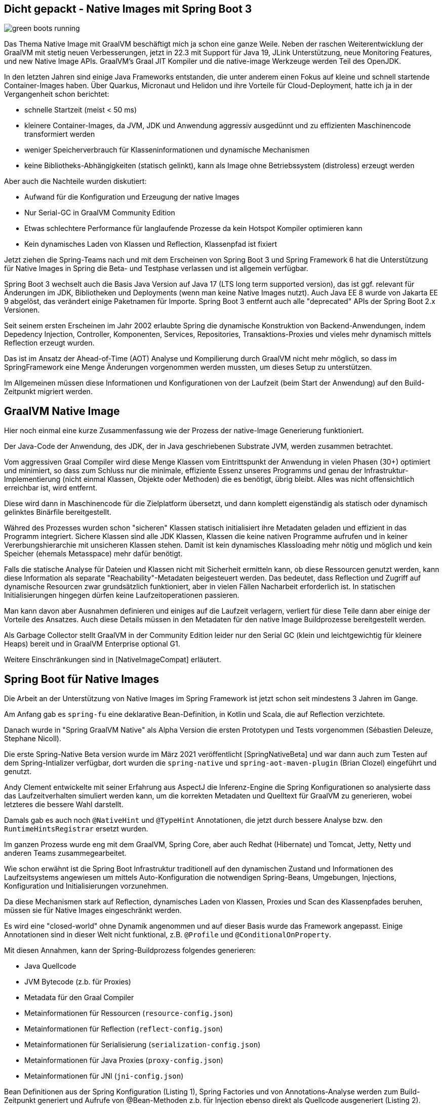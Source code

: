 == Dicht gepackt - Native Images mit Spring Boot 3

:imagesdir: ../../img/

image::green-boots-running.png[]

Das Thema Native Image mit GraalVM beschäftigt mich ja schon eine ganze Weile. 
Neben der raschen Weiterentwicklung der GraalVM mit stetig neuen Verbesserungen, jetzt in 22.3 mit Support für Java 19,  JLink Unterstützung, neue Monitoring Features, und new Native Image APIs. 
GraalVM's Graal JIT Kompiler und die native-image Werkzeuge werden Teil des OpenJDK.

In den letzten Jahren sind einige Java Frameworks entstanden, die unter anderem einen Fokus auf kleine und schnell startende Container-Images haben.
Über Quarkus, Micronaut und Helidon und ihre Vorteile für Cloud-Deployment, hatte ich ja in der Vergangenheit schon berichtet:

* schnelle Startzeit (meist < 50 ms)
* kleinere Container-Images, da JVM, JDK und Anwendung aggressiv ausgedünnt und zu effizienten Maschinencode transformiert werden
* weniger Speicherverbrauch für Klasseninformationen und dynamische Mechanismen
* keine Bibliotheks-Abhängigkeiten (statisch gelinkt), kann als Image ohne Betriebssystem (distroless) erzeugt werden

Aber auch die Nachteile wurden diskutiert:

* Aufwand für die Konfiguration und Erzeugung der native Images
* Nur Serial-GC in GraalVM Community Edition
* Etwas schlechtere Performance für langlaufende Prozesse da kein Hotspot Kompiler optimieren kann
* Kein dynamisches Laden von Klassen und Reflection, Klassenpfad ist fixiert

Jetzt ziehen die Spring-Teams nach und mit dem Erscheinen von Spring Boot 3 und Spring Framework 6 hat die Unterstützung für Native Images in Spring die Beta- und Testphase verlassen und ist allgemein verfügbar.

Spring Boot 3 wechselt auch die Basis Java Version auf Java 17 (LTS long term supported version), das ist ggf. relevant für Änderungen im JDK, Bibliotheken und Deployments (wenn man keine Native Images nutzt).
Auch Java EE 8 wurde von Jakarta EE 9 abgelöst, das verändert einige Paketnamen für Importe.
Spring Boot 3 entfernt auch alle "deprecated" APIs der Spring Boot 2.x Versionen.

Seit seinem ersten Erscheinen im Jahr 2002 erlaubte Spring die dynamische Konstruktion von Backend-Anwendungen, indem Depedency Injection, Controller, Komponenten, Services, Repositories, Transaktions-Proxies und vieles mehr dynamisch mittels Reflection erzeugt wurden.

Das ist im Ansatz der Ahead-of-Time (AOT) Analyse und Kompilierung durch GraalVM nicht mehr möglich, so dass im SpringFramework eine Menge Änderungen vorgenommen werden mussten, um dieses Setup zu unterstützen.

Im Allgemeinen müssen diese Informationen und Konfigurationen von der Laufzeit (beim Start der Anwendung) auf den Build-Zeitpunkt migriert werden.

////
The fact that GraalVM Native Images are produced ahead-of-time means that there are some key differences between native and JVM based applications. The main differences are:

Static analysis of your application is performed at build-time from the main entry point.

Code that cannot be reached when the native image is created will be removed and won’t be part of the executable.

GraalVM is not directly aware of dynamic elements of your code and must be told about reflection, resources, serialization, and dynamic proxies.

The application classpath is fixed at build time and cannot change.

There is no lazy class loading, everything shipped in the executables will be loaded in memory on startup.

There are some limitations around some aspects of Java applications that are not fully supported.
////

== GraalVM Native Image

Hier noch einmal eine kurze Zusammenfassung wie der Prozess der native-Image Generierung funktioniert.

Der Java-Code der Anwendung, des JDK, der in Java geschriebenen Substrate JVM, werden zusammen betrachtet.

Vom aggressiven Graal Compiler wird diese Menge Klassen vom Eintrittspunkt der Anwendung in vielen Phasen (30+) optimiert und minimiert, so dass zum Schluss nur die minimale, effiziente Essenz unseres Programms und genau der Infrastruktur-Implementierung (nicht einmal Klassen, Objekte oder Methoden) die es benötigt, übrig bleibt.
Alles was nicht offensichtlich erreichbar ist, wird entfernt.

Diese wird dann in Maschinencode für die Zielplatform übersetzt, und dann komplett eigenständig als statisch oder dynamisch gelinktes Binärfile bereitgestellt.

Währed des Prozesses wurden schon "sicheren" Klassen statisch initialisiert ihre Metadaten geladen und effizient in das Programm integriert. Sichere Klassen sind alle JDK Klassen, Klassen die keine nativen Programme aufrufen und in keiner Vererbungshierarchie mit unsicheren Klassen stehen.
Damit ist kein dynamisches Klassloading mehr nötig und möglich und kein Speicher (ehemals Metasspace) mehr dafür benötigt.

Falls die statische Analyse für Dateien und Klassen nicht mit Sicherheit ermitteln kann, ob diese Ressourcen genutzt werden, kann diese Information als separate "Reachability"-Metadaten beigesteuert werden. Das bedeutet, dass Reflection und Zugriff auf dynamische Resourcen zwar grundsätzlich funktioniert, aber in vielen Fällen Nacharbeit erforderlich ist. In statischen Initialisierungen hingegen dürfen keine Laufzeitoperationen passieren.

Man kann davon aber Ausnahmen definieren und einiges auf die Laufzeit verlagern, verliert für diese Teile dann aber einige der Vorteile des Ansatzes.
Auch diese Details müssen in den Metadaten für den native Image Buildprozesse bereitgestellt werden.

Als Garbage Collector stellt GraalVM in der Community Edition leider nur den Serial GC (klein und leichtgewichtig für kleinere Heaps) bereit und in GraalVM Enterprise optional G1.

Weitere Einschränkungen sind in [NativeImageCompat] erläutert.

////
When you use GraalVM Native Image to build a native executable, it only includes the elements reachable from your application entry point, its dependent libraries, and the JDK classes discovered through static analysis. However, the reachability of some elements (such as classes, methods, or fields) may not be discoverable due to Java’s dynamic features, including reflection, resource access, dynamic proxies, and serialization.

If an element is not reachable, it is not included in the generated executable, which can lead to run time failures. To include elements whose reachability is undiscoverable, the Native Image builder requires externally provided reachability metadata.

This repository provides reachability metadata for libraries that do not support GraalVM Native Image.

Reachability metadata is enabled for native image build by default. For each library included in the native image, the plugin native-maven-plugin will automatically search for GraalVM reachability metadata in the repository that was released together with the plugin.
////

== Spring Boot für Native Images

Die Arbeit an der Unterstützung von Native Images im Spring Framework ist jetzt schon seit mindestens 3 Jahren im Gange.

Am Anfang gab es `spring-fu` eine deklarative Bean-Definition, in Kotlin und Scala, die auf Reflection verzichtete.

Danach wurde in "Spring GraalVM Native" als Alpha Version die ersten Prototypen und Tests vorgenommen (Sébastien Deleuze, Stephane Nicoll).

Die erste Spring-Native Beta version wurde im März 2021 veröffentlicht [SpringNativeBeta] und war dann auch zum Testen auf dem Spring-Intializer verfügbar, dort wurden die `spring-native` und `spring-aot-maven-plugin` (Brian Clozel) eingeführt und genutzt.

Andy Clement entwickelte mit seiner Erfahrung aus AspectJ die Inferenz-Engine die Spring Konfigurationen so analysierte dass das Laufzeitverhalten simuliert werden kann, um die korrekten Metadaten und Quelltext für GraalVM zu generieren, wobei letzteres die bessere Wahl darstellt.

Damals gab es auch noch `@NativeHint` und `@TypeHint` Annotationen, die jetzt durch bessere Analyse bzw. den `RuntimeHintsRegistrar` ersetzt wurden.

Im ganzen Prozess wurde eng mit dem GraalVM, Spring Core, aber auch Redhat (Hibernate) und Tomcat, Jetty, Netty und anderen Teams zusammegearbeitet.

Wie schon erwähnt ist die Spring Boot Infrastruktur traditionell auf den dynamischen Zustand und Informationen des Laufzeitsystems angewiesen um mittels Auto-Konfiguration die notwendigen Spring-Beans, Umgebungen, Injections, Konfiguration und Initialisierungen vorzunehmen.

Da diese Mechanismen stark auf Reflection, dynamisches Laden von Klassen, Proxies und Scan des Klassenpfades beruhen, müssen sie für Native Images eingeschränkt werden.

Es wird eine "closed-world" ohne Dynamik angenommen und auf dieser Basis wurde das Framework angepasst.
Einige Annotationen sind in dieser Welt nicht funktional, z.B. `@Profile` und `@ConditionalOnProperty`. 

Mit diesen Annahmen, kann der Spring-Buildprozess folgendes generieren:

* Java Quellcode
* JVM Bytecode (z.b. für Proxies)
* Metadata für den Graal Compiler
* Metainformationen für Ressourcen (`resource-config.json`)
* Metainformationen für Reflection (`reflect-config.json`)
* Metainformationen für Serialisierung (`serialization-config.json`)
* Metainformationen für Java Proxies (`proxy-config.json`)
* Metainformationen für JNI (`jni-config.json`)

Bean Definitionen aus der Spring Konfiguration (Listing {counter:listing}), Spring Factories und von Annotations-Analyse werden zum Build-Zeitpunkt generiert und Aufrufe von @Bean-Methoden z.b. für Injection ebenso direkt als Quellcode ausgeneriert (Listing {counter:listing}).

.Listing {listing} Beispiel aus den Spring Docs - Konfigurationsklasse
[source,java]
----
@Configuration(proxyBeanMethods = false)
public class MyConfiguration {

    @Bean
    public MyBean myBean() {
        return new MyBean();
    }

}
----

.Listing {listing} Beispiel aus den Spring Docs - Generierte Bean-Definitionen
[source,java]
----
/**
 * Bean definitions for {@link MyConfiguration}.
 */
public class MyConfiguration__BeanDefinitions {

    /**
     * Get the bean definition for 'myConfiguration'.
     */
    public static BeanDefinition getMyConfigurationBeanDefinition() {
        Class<?> beanType = MyConfiguration.class;
        RootBeanDefinition beanDefinition = new RootBeanDefinition(beanType);
        beanDefinition.setInstanceSupplier(MyConfiguration::new);
        return beanDefinition;
    }

    /**
     * Get the bean instance supplier for 'myBean'.
     */
    private static BeanInstanceSupplier<MyBean> getMyBeanInstanceSupplier() {
        return BeanInstanceSupplier.<MyBean>forFactoryMethod(
                MyConfiguration.class, "myBean").withGenerator(
                (registeredBean) -> registeredBean.getBeanFactory()
                .getBean(MyConfiguration.class).myBean());
    }

    /**
     * Get the bean definition for 'myBean'.
     */
    public static BeanDefinition getMyBeanBeanDefinition() {
        Class<?> beanType = MyBean.class;
        RootBeanDefinition beanDefinition = new RootBeanDefinition(beanType);
        beanDefinition.setInstanceSupplier(getMyBeanInstanceSupplier());
        return beanDefinition;
    }

}
----

Dieser Quelltext kann dann vom Graal Kompiler korrekt ausgewertet werden. Die Literale für Klassennamen werden nicht für die Erzeugung der Instanzen benutzt, nur für das Auffinden in einer Map.

Während dieser Phase wird die Anwendung nur so weit initialisiert, wie es für die Generierung der Bean-Definitionen notwendig ist, nicht bis zur Erzeugung der Spring-Beans.

Genauso wird der Quelltext für die Ausführung von Injections (Constructor und `@Autowired`) erstellt.

Für die Initialisierung des `ApplicationContext` wird Code in einem `ApplicationContextInitializer` erzeugt.

Der erzeugte Code ist zwar umfangreich, aber gut lesbar (siehe Listing Y) und kann also auch für das Debuggen von Problemen genutzt werden, er ist in `target/spring-aot/main/sources` zu finden.

Für den Fall dass Graal nicht feststellen kann ob eine Methode oder Klasse zur Laufzeit genutzt wird, kann Spring in den generierten Metadaten mitgeben, dass diese benötigt werden.
Ein Beispiel war Annotationen an privaten Methoden, die per Reflection aufgerufen werden müssen.

Statt den weitverbreiteten dynamic Proxies werden jetzt konkrete Proxy-Klassen als Bytecode mittels `cglib` erzeugt.
Diese sind dann in `target/spring-aot/main/classes` zu finden und müssen ggf. decompiliert werden.
In einigen Spring Modulen, wie in Spring Data wurde das auch schon für Instanziierung von Entitäten gemacht.

Die generierten Klassen können auch in einem nicht-native-Image Ausführung genutzt werden um eine möglichst nahe Ausführungsumgebung z.b. für Tests und Debugging zu erhalten.
Aber auch im Allgemeinen gibt es Vorteile von Code-Generierung zum Buildzeitpunkt gegenüber Laufzeitverhalten, wie zum Beispiel Micronaut seit Anfang an deutlich macht.

== Minimalbeispiel

Um zu zeigen, wie das mit einem Minimalbeispiel funktioniert, habe ich bei start.spring.io ein Projekt mit folgenden Dependencies zusammengestellt:

* Spring Native
* Spring Web
* Spring Data Neo4j
* Testcontainers

image::[]

Netterweise kann man das sich das ganze auch mittels `curl` vom Spring Initializr herunterladen, siehe Listing {counter:listing}.

.Listing {listing} - curl Kommando um Spring Starter Projekte herunterzuladen
[source,shell]
----
curl https://start.spring.io/starter.tgz \
  -d dependencies=data-neo4j,native,testcontainers,web \
  -d type=maven-project \
  -d language=java \
  -d packaging=jar \
  -d jvmVersion=17 \
  -d bootVersion=3.0.0 \
  -d groupId=de.jexp \
  -d artifactId=native \
  -d packageName=de.jexp.native \
  -d name=javaspektrum-native | tar -xzvf -
----

Dieses habe ich heruntergeladen, die Neo4j-Konfiguration für den Server in `application.properties` eingetragen und folgende Teile zur `JavaspektrumNativeApplication` hinzugefügt (siehe Listing {counter:listing}).

* Spring Data Neo4j annotiertes Java Record für `Season` (Jahreszeit)
* `SeasonRepository` Interface 
* einen `RestControler` - `SeasonController` der in `index()` die vorhandenen Jahreszeiten auflistet
* `CommandLineRunner.run` um die 4 Jahreszeiten initial zur Datenbank hinzuzufügen

.Listing {listing} JavaspektrumNativeApplication mit minimaler Implementierung
[source,java]
----
@SpringBootApplication
@EnableNeo4jRepositories(considerNestedRepositories=true)
public class JavaspektrumNativeApplication 
        implements CommandLineRunner {

	public static void main(String[] args) {
		SpringApplication.run(
            JavaspektrumNativeApplication.class, args);
	}

    @Node
    public record Season(@Id String name) {}

    public interface SeasonRepository 
            extends Neo4jRepository<Season, String> {
    }

    @RestController
    public static class SeasonController {
        @Autowired SeasonRepository repo;
        @GetMapping("/")
        public List<Season> index() {
            return repo.findAll();
        }
    }

    @Autowired SeasonRepository repo;

    public void run(String...args) {
        List.of("Spring","Summer","Fall","Winter").stream()
        .map(Season::new).forEach(repo::save);
    }
}
----

Wir können unsere Anwendung mittels `./mvnw spring-boot:run` ausführen, dann werden die Daten in die Datenbank eingefügt und der Controller liefert sie wieder auf `http://localhost:8080/` aus.

Der native Image Buildprozess benötigt zur Zeit GraalVM 22.3, wir müssen das also zuerst installieren, bevor wir das native Docker Image bzw. die ausführbare Datei erzeugen können (Listing {counter:listing}).

.Listing {listing} Erzeugung des Native Docker Images
[source,shell]
----
sdk install java 22.3.r17-grl
./mvnw -Pnative spring-boot:build-image
./mvnw -Pnative native:compile
----

Wenn wir dann unsere Native Image Anwendung ausführen, startet sie in 57 Millisekunden und stellt dann den REST-Endpunkt zur Verfügung (Listing {counter:listing}).

.Listing {listing} - Native Image ausführen
[source,shell]
----
# Native Executable ausführen
target/native
...

Starting AOT-processed JavaspektrumNativeApplication using Java 17.0.5 with PID 9535 
...
Root WebApplicationContext: initialization completed in 15 ms
...
Direct driver instance 1975371131 created for server address localhost:7687
...
Started JavaspektrumNativeApplication in 0.057 seconds (process running for 0.062)

curl http://localhost:8080/
[ { "name": "Spring" },
  { "name": "Summer" },
  { "name": "Fall"   },
  { "name": "Winter" } ]
----

////
The easiest way to start a new native Spring Boot project is to go to start.spring.io, add the “GraalVM Native Support” dependency and generate the project. The included HELP.md file will provide getting started hints.
start.spring.io (add native)
////

== Migration von Spring Boot 2.7

Ist zumeist eine Migration von Spring Boot 2 zu 3 (siehe [GlantzSB3Upgrade], [SB3UpgradeGuide])

Java 17 als LTS (long term support) Release ist die neue Baseline Version für Spring Framework 6 und Spring Boot 3.
In Spring Boot 3 wurde Java EE 8 mit Jakarta EE 9 APIs ersetzt, ausser (`javax.sql` und `javax.crypto`) müssen die Paktimporte von `javax.*` nach `jakarta.*` umgestellt werden.


Die `spring-native` Erweiterung und auch das `spring-aot-maven-plugin` Maven Plugin werden nicht mehr benötigt.
Nur der reguläre Spring Boot Parent Starter, in Version 3.0.0 (oder später siehe Listing {counter:listing}).

.Listing {listing} Spring Boot Parent Starter
[source,xml]
----
<parent>
    <groupId>org.springframework.boot</groupId>
    <artifactId>spring-boot-starter-parent</artifactId>
    <version>3.0.0</version>
</parent>
----

Dafür gibt es jetzt darin ein `native` Maven Profil, das mittels `mvn clean -Pnative spring-boot:build-image` genutzt werden kann.

////
As the BeanFactory is fully prepared at build-time, conditions are also evaluated. This has an important difference compared to what a regular Spring Boot application does at runtime. For instance, if you want to opt-in or opt-out for certain features, you need to configure the environment used at build time to do so. !!! The process-aot goal shares a number of properties with the run goal for that reason.
////

Was passiert bei der Erzeugung eines Container-Images im nativen Profil [NativeProfile]?

1. `process-aot` wird vom Spring Boot Maven Plugin (`spring-boot-maven-plugin`) ausgeführt
2. Konfiguration `build-image` um ein native Image zu erzeugen (ohne das Profil wird ein reguläres Docker Image gebaut)
3. Konfiguration des GraalVM Native Build Tools Maven Plugins (`native-maven-plugin`)
** GraalVM Version, 
** Ereichbarkeits(Reachability)-MetaDaten-Download, 
** Klassenpfad und nicht das repaketierte `main.jar`

Daher sollten die beiden Plugins in der `pom.xml` der Anwendung definiert werden (siehe Listing {counter:listing})
// TODO: sollte das nicht das native profile mitbringen?

.Listing {listing}
[source,xml]
----
<plugin>
    <groupId>org.graalvm.buildtools</groupId>
    <artifactId>native-maven-plugin</artifactId>
</plugin>
<plugin>
   <groupId>org.springframework.boot</groupId>
   <artifactId>spring-boot-maven-plugin</artifactId>
</plugin>
----

////
== CI/CD

Da das Erstellen eines native Image ziemlich viel Zeit in Anspruch nimmt, ist es nicht sinnvoll das bei jedem CI/CD Lauf (zum Beispiel bei Commits oder Pull-Requests) durchzuführen.

Dort können entweder reguläre Images erstellt und getestet und für die native Images separate, geplante oder manuelle Integrations-Testläufe genutzt werden.

* Cloud-Native Buildpacks
* Native Build Tools


TODO: GitHub Actions
Buildpacks / CNCF

Größeneinsparung um die 50%
////

== Troubleshooting

Die Hauptprobleme ergeben sich in den folgenden Szenarien.

Eine genutzte Bibliothek oder deren Abhängigkeit ist noch nicht für native Image Generierung vorbereitet.
Oft hilft es die aktuellste Version zu nutzen oder auf den Issue-Trackern der Bibliothek nach dem Thema zu suchen.

Falls es unabdingbar ist, können eigene Metadaten für erstellt werden, die es auch ohne Zutun der Autoren ermöglichen, GraalVMs native Images zu nutzen.
Darin werden Ausnahmen, zusätzliche Resourcen und Dateien, Alternativ-Implementierungen für Reflection-Zugriff usw. mitgeteilt.

Für die eigene Anwendung werden solche Metadaten aus der statischen Analyse ermittelt, die aber nicht immer komplette Ergebnisse liefert.
Dann ist es möglich mittels eines Agenten und einigen Test-Läufen mit realistischem Verhalten die relevanten Klassen und Dateien zu ermitteln, die dem GraalVM Buildprozess bekannt gemacht werden.

Diese werden dann im angegebenen Verzeichnis gespeichert und können vom Graal-Compiler genutzt werden.

* jni-config.json, 
* reflect-config.json, 
* proxy-config.json, 
* resource-config.json, 
* predefined-classes-config.json, 
* serialization-config.json

////
This directory (or any of its subdirectories) is searched for files with the names jni-config.json, reflect-config.json, proxy-config.json, resource-config.json, predefined-classes-config.json, serialization-config.json which are then automatically included in the build process.
////

Für wiederholte Ausführungen mit verschiedenen Nutzungsprofilen kann mittels `-agentlib:native-image-agent=config-merge-dir=src/main/resources/META-INF/native-image` angegeben werden, wo die Informationen zu vorherigen Läufen gespeichert worden die mit der aktuellen Ausführung vereinigt werden sollen (siehe Listing {counter:listing}).

.Listing {listing} Native Image Agent
[source,shell]
----
java -Dspring.aot.enabled=true \
  -agentlib:native-image-agent=config-output-dir=src/main/resources/META-INF/native-image \
  -jar .\target\myservice-0.0.1-SNAPSHOT.jar
----


Alternativ können die notwendigen Infromationen mittels des `RuntimeHintsRegistrar` APIs von Spring Boot 3 deklariert werden.
Dazu müssen in Implementierungen der Methode `RuntimeHintsRegistrar.registerHints` Klassen, Konstruktoren, Methoden, Dateien usw. angemeldet werden, die entweder berücksichtigt, analysiert oder mit in das native Image kopiert werden müssen.
Diese Informaitonen landen dann zumeist in `resource-config.json` (siehe Listing {counter:listing}).

////
All we need to do is to create a class that implements the RuntimeHintsRegistrar interface, then make appropriate calls to the provided RuntimeHints instance. We can then use @ImportRuntimeHints on any @Configuration class to activate those hints. See below my implementation in CustomerController class.

Line 3: activate the hints by @ImportRuntimeHints.
Line 29–41: create a class named CustomerControllerRuntimeHints that implements RuntimeHintsRegistrar. Particularly pay attention to lines 38 and 39, where those two Liquibase configuration files are being “hinted.”
////

.Listing {listing} - Definition von RuntimeHints mittels Implementierung von RuntimeHintsRegistrar
[source,java]
----
class SeasonControllerRuntimeHints implements RuntimeHintsRegistrar {

    @Override
    public void registerHints(RuntimeHints hints, ClassLoader classLoader) {
        hints.reflection()
                .registerConstructor(
                        SeasonController.class.getConstructors()[0], ExecutableMode.INVOKE)
                .registerMethod(ReflectionUtils.findMethod(
                        SeasonController.class, "index"), ExecutableMode.INVOKE);
        hints.resources().registerPattern("config/my-config.json");
    }
}
----

Diese Informationen können dann mittels der `@ImportRuntimeHints` Annotation für die jeweiligen Klassen bekanntgemacht werden (siehe Listing {counter:listing}).

.Listing {listing} - Nutzung von RuntimeHints mittles @ImportRuntimeHints
[source,java]
----
@RestController
@ImportRuntimeHints(SeasonControllerRuntimeHints.class)
public class SeasonController {

    private final SeasonRepository repo;

    public MyController(SeasonRepository repo) {
        this.repo = repo;
    }

    @GetMapping
    public List<Season> index() {
        return repo.findAll();
    }
}
----

Mittels `mvn clean -Pnative spring-boot:build-image -Dmaven.test.skip` kann die Verarbeitung der RuntimeHints ausgelöst werden.

=== Limitierungen und Fazit

Obwohl die native Image Unterstützung von Spring Boot 3 schon weit vorangeschritten ist, gibt es noch einige Einschränkungen, siehe auch die Dokumentation ([SB3NativeLimitations]) und das dedierte Wiki [SBGraalWMWiki].

Zur Zeit gab es Einschränkungen bei:

* signierten Jars
* Mockito Unterstützung
* offizielle Buildpacks für ARM (nur inoffiziell)
* WebJars wegen ihres dynamischen Ressourcenladens (stattdessen direkt der Front-End-Anwendung bereitstellen)

Wie schon erwähnt sind das vor allen Bibliotheken, deren Autoren noch keine "Reachability" Metadata beisteuern, so dass die GraalVM Community das selbst leisten muss.
Deshalb gibt es das GraalVM "Reachability Metadata" Projekt [GraalVMMetadata], in der die Metadaten für viele quelloffene Bibliotheken gesammelt werden, die dann von den GraalVM Native Build Tools ab Version 0.9.13 genutzt werden können.

////
GraalVM native images are an evolving technology and not all libraries provide support. The GraalVM community is helping by providing reachability metadata for projects that don’t yet ship their own. Spring itself doesn’t contain hints for 3rd party libraries and instead relies on the reachability metadata project.

If you encounter problems when generating native images for Spring Boot applications, please check the Spring Boot with GraalVM page of the Spring Boot wiki. You can also contribute issues to the spring-aot-smoke-tests project on GitHub which is used to confirm that common application types are working as expected.

If you find a library which doesn’t work with GraalVM, please raise an issue on the reachability metadata project.


The GraalVM Reachability Metadata Repository enables Native Image users to share and reuse metadata for libraries and frameworks in the Java ecosystem, and thus simplify maintaining third-party dependencies. The repository is integrated with GraalVM Native Build Tools beginning with version 0.9.13: you can enable automatic use of the metadata repository for Gradle projects or for Maven projects.
////

== Referenzen

* [SpringBoot3Release] https://github.com/spring-projects/spring-boot/wiki/Spring-Boot-3.0-Release-Notes
* [SpringBoot3ReleaseBlog] https://spring.io/blog/2022/11/24/spring-boot-3-0-goes-ga
* [SpringNativeImageDocs] https://docs.spring.io/spring-boot/docs/3.0.0/reference/html/native-image.html#native-image
* [GlantzNativeSB3] https://betterprogramming.pub/going-native-with-spring-boot-3-ga-4e8d91ab21d3
* [GlantzNativeSB2] https://betterprogramming.pub/how-to-integrate-spring-native-into-spring-boot-microservices-add2ece541b8
* [GlantzSB3Upgrade] https://betterprogramming.pub/notes-on-spring-boot-3-upgrade-a15e16f84862
* [SB3UpgradeGuide] https://spring.io/blog/2022/05/24/preparing-for-spring-boot-3-0
* [NativeProfile] https://docs.spring.io/spring-boot/docs/current/maven-plugin/reference/htmlsingle/#_using_the_native_profile
* [GraalVMNativeBuildTools] https://graalvm.github.io/native-build-tools/latest/index.html
* [SBMavenPlugin] https://docs.spring.io/spring-boot/docs/current/maven-plugin/reference/htmlsingle/#aot
* [Spring6Heise] https://www.heise.de/hintergrund/Spring-Framework-6-verarbeitet-Native-Images-und-baut-auf-Jakarta-EE-9-oder-10-7342050.html
* [SB3NativeLimitations] https://docs.spring.io/spring-boot/docs/current/reference/html/native-image.html#native-image.advanced.known-limitations
* [GraalVMMetadata] https://github.com/oracle/graalvm-reachability-metadata
* [SBGraalWMWiki] https://github.com/spring-projects/spring-boot/wiki/Spring-Boot-with-GraalVM
* [NativeImageCompat] https://www.graalvm.org/latest/reference-manual/native-image/metadata/Compatibility/
* [SpringNativeBeta] https://spring.io/blog/2021/03/11/announcing-spring-native-beta